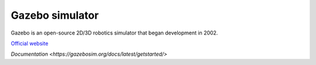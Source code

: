 ================
Gazebo simulator
================
Gazebo is an open-source 2D/3D robotics simulator that began development in 2002.

`Official website <http://gazebosim.org/>`_

`Documentation <https://gazebosim.org/docs/latest/getstarted/>`
